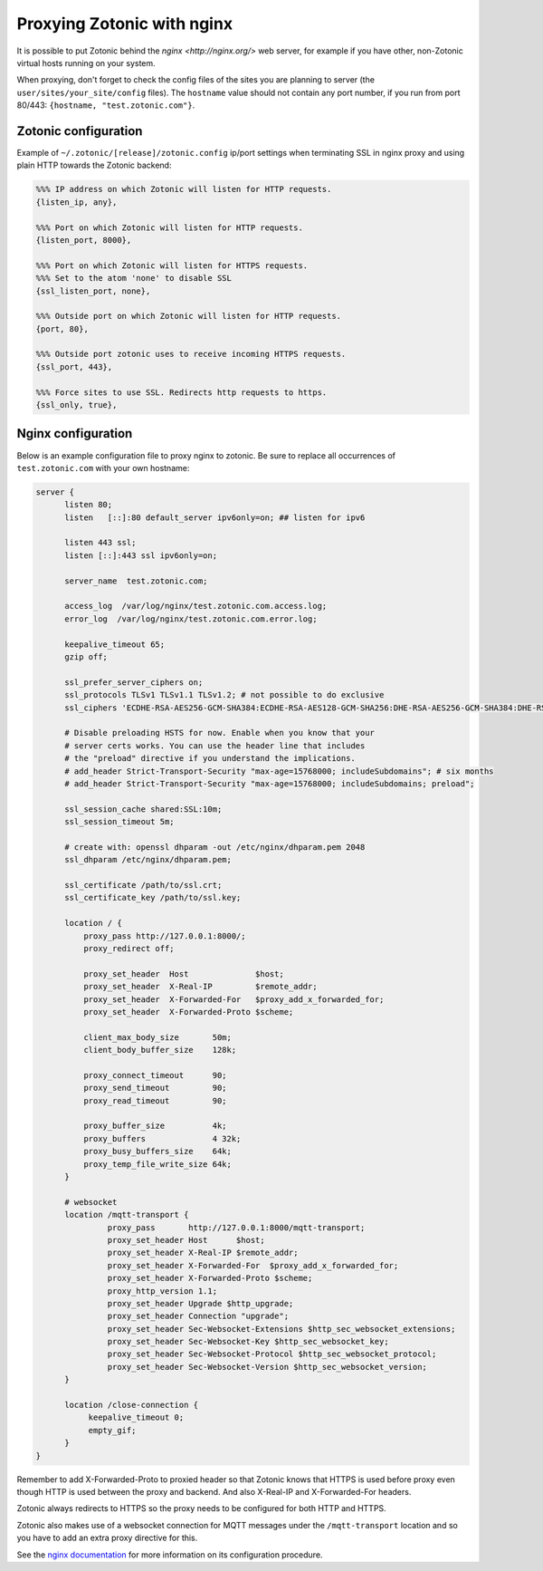 .. _guide-deployment-nginx:

Proxying Zotonic with nginx
===========================

It is possible to put Zotonic behind the `nginx <http://nginx.org/>`
web server, for example if you have other, non-Zotonic virtual hosts
running on your system.

When proxying, don't forget to check the config files of the sites you
are planning to server (the ``user/sites/your_site/config``
files). The ``hostname`` value should not contain any port number, if
you run from port 80/443: ``{hostname, "test.zotonic.com"}``.

Zotonic configuration
---------------------

Example of ``~/.zotonic/[release]/zotonic.config`` ip/port settings when
terminating SSL in nginx proxy and using plain HTTP towards the Zotonic
backend:

.. code-block:: erlang

  %%% IP address on which Zotonic will listen for HTTP requests.
  {listen_ip, any},

  %%% Port on which Zotonic will listen for HTTP requests.
  {listen_port, 8000},

  %%% Port on which Zotonic will listen for HTTPS requests.
  %%% Set to the atom 'none' to disable SSL
  {ssl_listen_port, none},

  %%% Outside port on which Zotonic will listen for HTTP requests.
  {port, 80},

  %%% Outside port zotonic uses to receive incoming HTTPS requests.
  {ssl_port, 443},

  %%% Force sites to use SSL. Redirects http requests to https.
  {ssl_only, true},


Nginx configuration
-------------------

Below is an example configuration file to proxy nginx to zotonic. Be
sure to replace all occurrences of ``test.zotonic.com`` with your own
hostname:

.. code-block:: nginx

  server {
        listen 80;
        listen   [::]:80 default_server ipv6only=on; ## listen for ipv6

        listen 443 ssl;
        listen [::]:443 ssl ipv6only=on;

        server_name  test.zotonic.com;

        access_log  /var/log/nginx/test.zotonic.com.access.log;
        error_log  /var/log/nginx/test.zotonic.com.error.log;

        keepalive_timeout 65;
        gzip off;

        ssl_prefer_server_ciphers on;
        ssl_protocols TLSv1 TLSv1.1 TLSv1.2; # not possible to do exclusive
        ssl_ciphers 'ECDHE-RSA-AES256-GCM-SHA384:ECDHE-RSA-AES128-GCM-SHA256:DHE-RSA-AES256-GCM-SHA384:DHE-RSA-AES128-GCM-SHA256:ECDHE-RSA-AES256-SHA384:ECDHE-RSA-AES128-SHA256:ECDHE-RSA-AES256-SHA:ECDHE-RSA-AES128-SHA:DHE-RSA-AES256-SHA256:DHE-RSA-AES128-SHA256:DHE-RSA-AES256-SHA:DHE-RSA-AES128-SHA:AES256-GCM-SHA384:AES128-GCM-SHA256:AES256-SHA256:AES128-SHA256:AES256-SHA:AES128-SHA:HIGH:!aNULL:!eNULL:!EXPORT:!DES:!MD5:!PSK:!RC4';

        # Disable preloading HSTS for now. Enable when you know that your
	# server certs works. You can use the header line that includes
	# the "preload" directive if you understand the implications.
        # add_header Strict-Transport-Security "max-age=15768000; includeSubdomains"; # six months
        # add_header Strict-Transport-Security "max-age=15768000; includeSubdomains; preload";

        ssl_session_cache shared:SSL:10m;
        ssl_session_timeout 5m;

        # create with: openssl dhparam -out /etc/nginx/dhparam.pem 2048
        ssl_dhparam /etc/nginx/dhparam.pem;

        ssl_certificate /path/to/ssl.crt;
        ssl_certificate_key /path/to/ssl.key;
	
        location / {
            proxy_pass http://127.0.0.1:8000/;
            proxy_redirect off;

            proxy_set_header  Host              $host;
            proxy_set_header  X-Real-IP         $remote_addr;
            proxy_set_header  X-Forwarded-For   $proxy_add_x_forwarded_for;
            proxy_set_header  X-Forwarded-Proto $scheme;

            client_max_body_size       50m;
            client_body_buffer_size    128k;

            proxy_connect_timeout      90;
            proxy_send_timeout         90;
            proxy_read_timeout         90;

            proxy_buffer_size          4k;
            proxy_buffers              4 32k;
            proxy_busy_buffers_size    64k;
            proxy_temp_file_write_size 64k;
        }

        # websocket
        location /mqtt-transport {
                 proxy_pass       http://127.0.0.1:8000/mqtt-transport;
                 proxy_set_header Host      $host;
                 proxy_set_header X-Real-IP $remote_addr;
                 proxy_set_header X-Forwarded-For  $proxy_add_x_forwarded_for;
                 proxy_set_header X-Forwarded-Proto $scheme;
                 proxy_http_version 1.1;
                 proxy_set_header Upgrade $http_upgrade;
                 proxy_set_header Connection "upgrade";
                 proxy_set_header Sec-Websocket-Extensions $http_sec_websocket_extensions;
                 proxy_set_header Sec-Websocket-Key $http_sec_websocket_key;
                 proxy_set_header Sec-Websocket-Protocol $http_sec_websocket_protocol;
                 proxy_set_header Sec-Websocket-Version $http_sec_websocket_version;
        }

        location /close-connection {
             keepalive_timeout 0;
             empty_gif;
        }
  }

Remember to add X-Forwarded-Proto to proxied header so that Zotonic
knows that HTTPS is used before proxy even though HTTP is used between
the proxy and backend. And also X-Real-IP and X-Forwarded-For headers.

Zotonic always redirects to HTTPS so the proxy needs to be configured for
both HTTP and HTTPS.

Zotonic also makes use of a websocket connection for MQTT messages
under the ``/mqtt-transport`` location and so you have to add an extra
proxy directive for this.

See the `nginx documentation <http://nginx.org/en/docs/>`_ for more
information on its configuration procedure.
